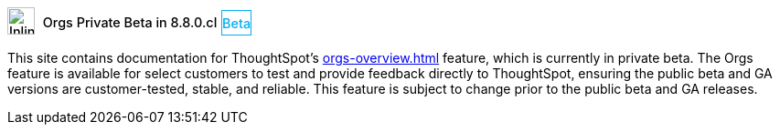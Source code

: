 ++++
<style>
.doc .sidebarblock {
  background: #f1f1f1;
  border-radius: 0.75rem;
  border: 1px solid #4444;
  padding: 0.75rem 1.5rem;
  margin-top: 20px;
  margin-bottom: 20px;
  width: 96%;
}

.doc-home .sidebarblock {
  background: #f1f1f1;
  border-radius: 0.75rem;
  border: 1px solid #4444;
  padding: 0.75rem 1.5rem;
  margin-top: 20px;
  margin-bottom: 20px;
  width: 96%;
}

.doc-home .sidebarblock .content .title img {
    margin-bottom: -15px;
    margin-top: -15px;
}

.sidebarblock p {
  margin-top: 1.25rem;
}

.sidebarblock>.content>.title {
    font-weight: 500;
    font-size: .9rem;
    text-align: left;
    margin-top: 4px;
    margin-bottom: 10px;
}

.doc .sidebarblock>.content>.title {
    font-weight: 500;
    font-size: .9rem;
    text-align: left;
    margin-top: 4px;
    margin-bottom: 10px;
}

.image:not(.left):not(.right)>img {
    margin-top: -0.2em;
    margin-bottom: -5px;
}

.doc .image:not(.left):not(.right)>img {
    margin-top: -0.2em;
    margin-bottom: -6px;
}

#preamble+.sect1, .doc .sect1+.sect1 {
  margin-top: 1rem;
  margin-left: 10px;
}

.sect1 {
  margin-left: 10px;
}

.sidebarblock .title img {
  margin-top: 0px;
  margin-bottom: -12px;
  margin-right: 5px;
}

.sidebarblock .title img {
  margin-top: 0px;
  margin-right: 5px;
}

.doc-home .sidebarblock .content .title img {
    margin-bottom: -15px;
}

span.image {
    vertical-align: text-bottom;
}

img {
    max-width: 95%;
    margin-top: 10px;
    margin-bottom: 10px;
}

.home .columns .box li img.inline {
    margin-top: 0;
}

.label-la {
    /* background-color: #fff; */
    border: 1px solid #00aeef;
    color: #00aeef;
    vertical-align: middle;
    padding-bottom: 4px;
    margin-left: 1px;
    position: relative;
    top: -1px;
    vertical-align: middle;
    padding-top: 5px;
}

.doc-home .label-la {
    top: 0;
}
</style>
++++
.image:info2.svg[Inline,30] Orgs Private Beta in 8.8.0.cl [.label.label-la]#Beta#
****
This site contains documentation for ThoughtSpot's xref:orgs-overview.adoc[] feature, which is currently in private beta. The Orgs feature is available for select customers to test and provide feedback directly to ThoughtSpot, ensuring the public beta and GA versions are customer-tested, stable, and reliable. This feature is subject to change prior to the public beta and GA releases.
****